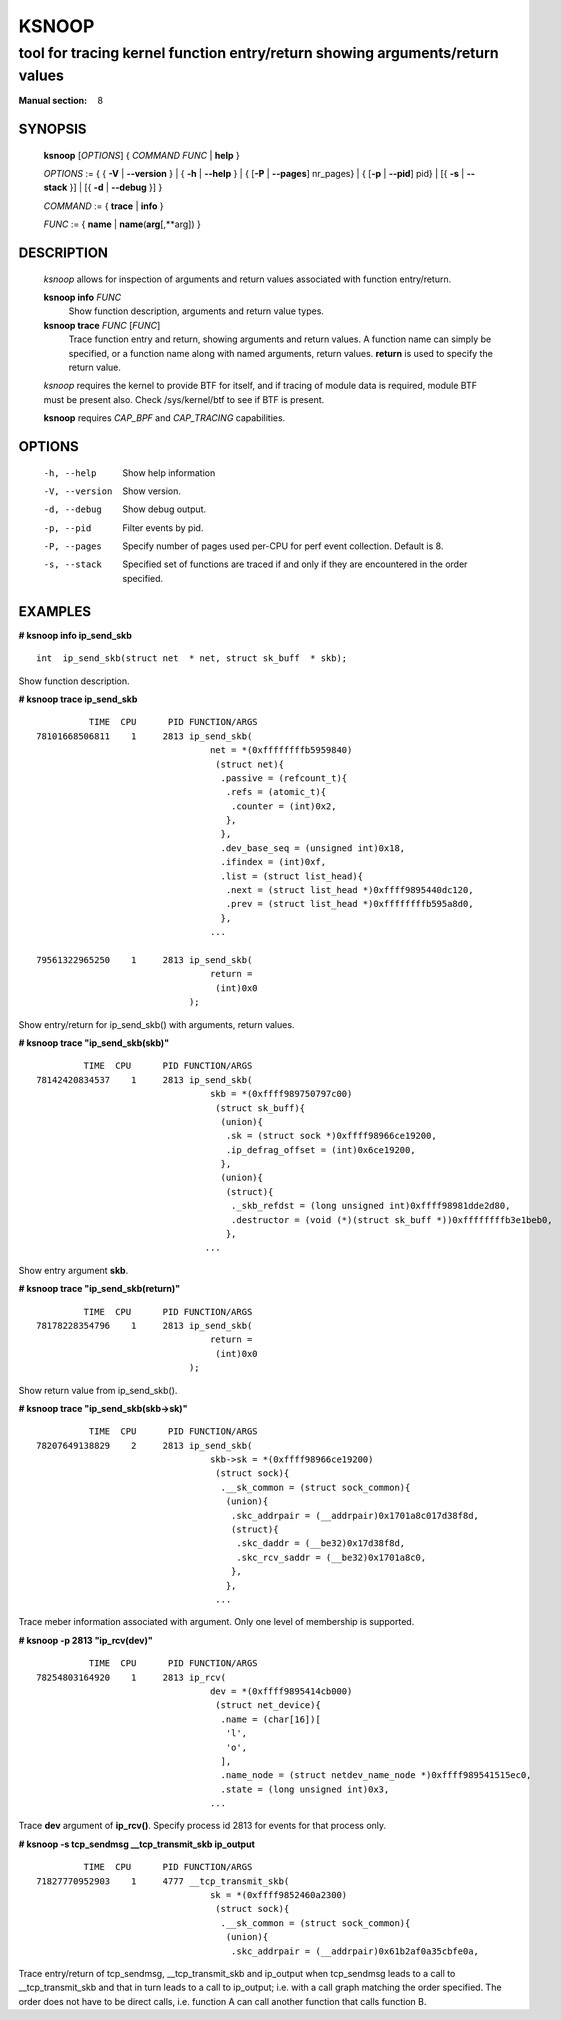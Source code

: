 ================
KSNOOP
================
-------------------------------------------------------------------------------
tool for tracing kernel function entry/return showing arguments/return values
-------------------------------------------------------------------------------

:Manual section: 8

SYNOPSIS
========

	**ksnoop** [*OPTIONS*] { *COMMAND*  *FUNC* | **help** }

	*OPTIONS* := { { **-V** | **--version** } | { **-h** | **--help** }
	| { [**-P** | **--pages**] nr_pages} | { [**-p** | **--pid**] pid} |
        [{ **-s** | **--stack** }] | [{ **-d** | **--debug** }] }

	*COMMAND* := { **trace** | **info** }

        *FUNC* := { **name** | **name**\(**arg**\[,**arg\]) }

DESCRIPTION
===========
	*ksnoop* allows for inspection of arguments and return values
        associated with function entry/return.

        **ksnoop info** *FUNC*
                Show function description, arguments and return value types.
        **ksnoop trace** *FUNC* [*FUNC*]
                Trace function entry and return, showing arguments and
                return values.  A function name can simply be specified,
                or a function name along with named arguments, return values.
                **return** is used to specify the return value.

        *ksnoop* requires the kernel to provide BTF for itself, and if
        tracing of module data is required, module BTF must be present also.
        Check /sys/kernel/btf to see if BTF is present.

        **ksnoop** requires *CAP_BPF* and *CAP_TRACING* capabilities.

OPTIONS
=======
        -h, --help
                  Show help information
        -V, --version
                  Show version.
        -d, --debug
                  Show debug output.
        -p, --pid
                  Filter events by pid.
        -P, --pages
                  Specify number of pages used per-CPU for perf event
                  collection.  Default is 8.
        -s, --stack
                  Specified set of functions are traced if and only
                  if they are encountered in the order specified.

EXAMPLES
========
**# ksnoop info ip_send_skb** ::

  int  ip_send_skb(struct net  * net, struct sk_buff  * skb);

Show function description.

**# ksnoop trace ip_send_skb** ::

            TIME  CPU      PID FUNCTION/ARGS
  78101668506811    1     2813 ip_send_skb(
                                   net = *(0xffffffffb5959840)
                                    (struct net){
                                     .passive = (refcount_t){
                                      .refs = (atomic_t){
                                       .counter = (int)0x2,
                                      },
                                     },
                                     .dev_base_seq = (unsigned int)0x18,
                                     .ifindex = (int)0xf,
                                     .list = (struct list_head){
                                      .next = (struct list_head *)0xffff9895440dc120,
                                      .prev = (struct list_head *)0xffffffffb595a8d0,
                                     },
                                   ...

  79561322965250    1     2813 ip_send_skb(
                                   return =
                                    (int)0x0
                               );

Show entry/return for ip_send_skb() with arguments, return values.

**# ksnoop trace "ip_send_skb(skb)"** ::


           TIME  CPU      PID FUNCTION/ARGS
  78142420834537    1     2813 ip_send_skb(
                                   skb = *(0xffff989750797c00)
                                    (struct sk_buff){
                                     (union){
                                      .sk = (struct sock *)0xffff98966ce19200,
                                      .ip_defrag_offset = (int)0x6ce19200,
                                     },
                                     (union){
                                      (struct){
                                       ._skb_refdst = (long unsigned int)0xffff98981dde2d80,
                                       .destructor = (void (*)(struct sk_buff *))0xffffffffb3e1beb0,
                                      },
                                  ...

Show entry argument **skb**.

**# ksnoop trace "ip_send_skb(return)"** ::

           TIME  CPU      PID FUNCTION/ARGS
  78178228354796    1     2813 ip_send_skb(
                                   return =
                                    (int)0x0
                               );

Show return value from ip_send_skb().

**# ksnoop trace "ip_send_skb(skb->sk)"** ::

            TIME  CPU      PID FUNCTION/ARGS
  78207649138829    2     2813 ip_send_skb(
                                   skb->sk = *(0xffff98966ce19200)
                                    (struct sock){
                                     .__sk_common = (struct sock_common){
                                      (union){
                                       .skc_addrpair = (__addrpair)0x1701a8c017d38f8d,
                                       (struct){
                                        .skc_daddr = (__be32)0x17d38f8d,
                                        .skc_rcv_saddr = (__be32)0x1701a8c0,
                                       },
                                      },
                                    ...

Trace meber information associated with argument.  Only one level of
membership is supported.

**# ksnoop -p 2813 "ip_rcv(dev)"** ::

            TIME  CPU      PID FUNCTION/ARGS
  78254803164920    1     2813 ip_rcv(
                                   dev = *(0xffff9895414cb000)
                                    (struct net_device){
                                     .name = (char[16])[
                                      'l',
                                      'o',
                                     ],
                                     .name_node = (struct netdev_name_node *)0xffff989541515ec0,
                                     .state = (long unsigned int)0x3,
                                   ...

Trace **dev** argument of **ip_rcv()**.  Specify process id 2813 for events
for that process only.

**# ksnoop -s tcp_sendmsg __tcp_transmit_skb  ip_output** ::

           TIME  CPU      PID FUNCTION/ARGS
  71827770952903    1     4777 __tcp_transmit_skb(
                                   sk = *(0xffff9852460a2300)
                                    (struct sock){
                                     .__sk_common = (struct sock_common){
                                      (union){
                                       .skc_addrpair = (__addrpair)0x61b2af0a35cbfe0a,

Trace entry/return of tcp_sendmsg, __tcp_transmit_skb and ip_output when
tcp_sendmsg leads to a call to __tcp_transmit_skb and that in turn
leads to a call to ip_output; i.e. with a call graph matching the order
specified.  The order does not have to be direct calls, i.e. function A
can call another function that calls function B.
